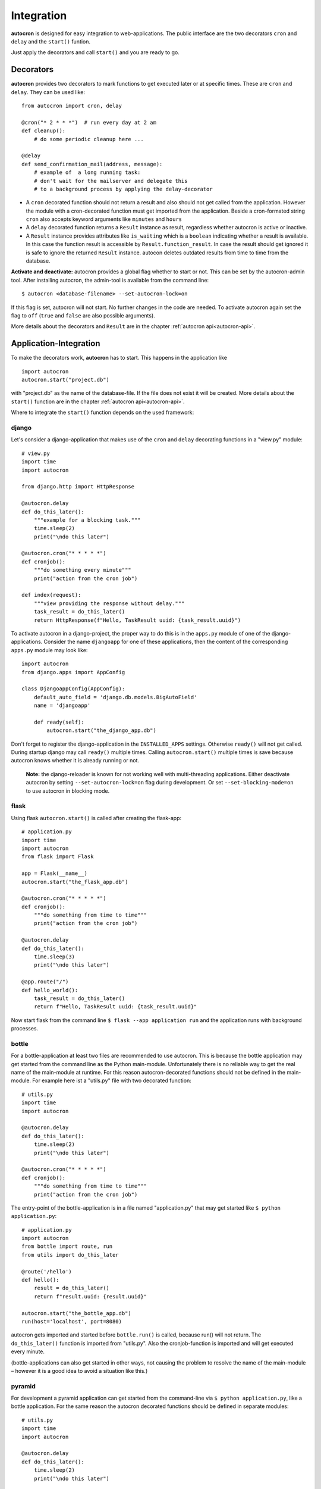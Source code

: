 .. _integration:

Integration
===========

**autocron** is designed for easy integration to web-applications. The public interface are the two decorators ``cron`` and ``delay`` and the ``start()`` funtion.

Just apply the decorators and call ``start()`` and you are ready to go.


Decorators
----------

**autocron** provides two decorators to mark functions to get executed later or at specific times. These are ``cron`` and ``delay``. They can be used like: ::

    from autocron import cron, delay

    @cron("* 2 * * *")  # run every day at 2 am
    def cleanup():
        # do some periodic cleanup here ...

    @delay
    def send_confirmation_mail(address, message):
        # example of  a long running task:
        # don't wait for the mailserver and delegate this
        # to a background process by applying the delay-decorator

- A ``cron`` decorated function should not return a result and also should not get called from the application. However the module with a cron-decorated function must get imported from the application. Beside a cron-formated string ``cron`` also accepts keyword arguments like ``minutes`` and ``hours``

- A ``delay`` decorated function returns a ``Result`` instance as result, regardless whether autocron is active or inactive.

- A ``Result`` instance provides attributes like ``is_waiting`` which is a ``boolean`` indicating whether a result is available. In this case the function result is accessible by ``Result.function_result``. In case the result should get ignored it is safe to ignore the returned ``Result`` instance. autocon deletes outdated results from time to time from the database.

**Activate and deactivate:** autocron provides a global flag whether to start or not. This can be set by the autocron-admin tool. After installing autocron, the admin-tool is available from the command line: ::

    $ autocron <database-filename> --set-autocron-lock=on

If this flag is set, autocron will not start. No further changes in the code are needed. To activate autocron again set the flag to ``off`` (``true`` and ``false`` are also possible arguments).

More details about the decorators and ``Result`` are in the chapter :ref:`autocron api<autocron-api>`.


Application-Integration
-----------------------

To make the decorators work, **autocron** has to start. This happens in the application like ::

    import autocron
    autocron.start("project.db")

with "project.db" as the name of the database-file. If the file does not exist it will be created. More details about the ``start()`` function are in the chapter :ref:`autocron api<autocron-api>`.

Where to integrate the ``start()`` function depends on the used framework:



django
......

Let's consider a django-application that makes use of the ``cron`` and ``delay`` decorating functions in a "view.py" module: ::

    # view.py
    import time
    import autocron

    from django.http import HttpResponse

    @autocron.delay
    def do_this_later():
        """example for a blocking task."""
        time.sleep(2)
        print("\ndo this later")

    @autocron.cron("* * * * *")
    def cronjob():
        """do something every minute"""
        print("action from the cron job")

    def index(request):
        """view providing the response without delay."""
        task_result = do_this_later()
        return HttpResponse(f"Hello, TaskResult uuid: {task_result.uuid}")

To activate autocron in a django-project, the proper way to do this is in the ``apps.py`` module of one of the django-applications. Consider the name ``djangoapp`` for one of these applications, then the content of the corresponding ``apps.py`` module may look like: ::

    import autocron
    from django.apps import AppConfig

    class DjangoappConfig(AppConfig):
        default_auto_field = 'django.db.models.BigAutoField'
        name = 'djangoapp'

        def ready(self):
            autocron.start("the_django_app.db")

Don't forget to register the django-application in the ``INSTALLED_APPS`` settings. Otherwise ``ready()`` will not get called. During startup django may call ``ready()`` multiple times. Calling ``autocron.start()`` multiple times is save because autocron knows whether it is already running or not.

    **Note:** the django-reloader is known for not working well with multi-threading applications. Either deactivate autocron by setting ``--set-autocron-lock=on`` flag during development. Or set ``--set-blocking-mode=on`` to use autocron in blocking mode.


flask
.....

Using flask ``autocron.start()`` is called after creating the flask-app: ::

    # application.py
    import time
    import autocron
    from flask import Flask

    app = Flask(__name__)
    autocron.start("the_flask_app.db")

    @autocron.cron("* * * * *")
    def cronjob():
        """do something from time to time"""
        print("action from the cron job")

    @autocron.delay
    def do_this_later():
        time.sleep(3)
        print("\ndo this later")

    @app.route("/")
    def hello_world():
        task_result = do_this_later()
        return f"Hello, TaskResult uuid: {task_result.uuid}"

Now start flask from the command line ``$ flask --app application run`` and the application runs with background processes.


bottle
......

For a bottle-application at least two files are recommended to use autocron. This is because the bottle application may get started from the command line as the Python main-module. Unfortunately there is no reliable way to get the real name of the main-module at runtime. For this reason autocron-decorated functions should not be defined in the main-module. For example here ist a "utils.py" file with two decorated function: ::

    # utils.py
    import time
    import autocron

    @autocron.delay
    def do_this_later():
        time.sleep(2)
        print("\ndo this later")

    @autocron.cron("* * * * *")
    def cronjob():
        """do something from time to time"""
        print("action from the cron job")


The entry-point of the bottle-application is in a file named "application.py" that may get started like ``$ python application.py``: ::

    # application.py
    import autocron
    from bottle import route, run
    from utils import do_this_later

    @route('/hello')
    def hello():
        result = do_this_later()
        return f"result.uuid: {result.uuid}"

    autocron.start("the_bottle_app.db")
    run(host='localhost', port=8080)

autocron gets imported and started before ``bottle.run()`` is called, because run() will not return. The ``do_this_later()`` function is imported from "utils.py". Also the cronjob-function is imported and will get executed every minute.

(bottle-applications can also get started in other ways, not causing the problem to resolve the name of the main-module – however it is a good idea to avoid a situation like this.)


pyramid
.......

For development a pyramid application can get started from the command-line via ``$ python application.py``, like a bottle application. For the same reason the autocron decorated functions should be defined in separate modules: ::

    # utils.py
    import time
    import autocron

    @autocron.delay
    def do_this_later():
        time.sleep(2)
        print("\ndo this later")

    @autocron.cron("* * * * *")
    def cronjob():
        """do something from time to time"""
        print("action from the cron job")


The module "utils.py" is used by the main-application: ::

    # application.py
    from wsgiref.simple_server import make_server
    from pyramid.config import Configurator
    from pyramid.response import Response

    import autocron
    from utils import do_this_later

    def hello_world(request):
        task_result = do_this_later()
        return Response(f"Hello, TaskResult uuid: {task_result.uuid}")

    autocron.start("the_pyramid_app.db")

    if __name__ == "__main__":
        with Configurator() as config:
            config.add_route("hello", "/")
            config.add_view(hello_world, route_name="hello")
            app = config.make_wsgi_app()
        server = make_server("0.0.0.0", 6543, app)
        server.serve_forever()

In the above example ``autocron.start()`` is not called in the ``__main__`` block, so it will also get called if the "application.py" module gets imported itself, i.e. after deployment for production. As in the bottle-example the cronjob will get called every minute.


async frameworks
................

    First there may be the question whether an asynchronous background task-handler like **autocron** makes sense in combination with async frameworks. It is the nature of these frameworks to do asynchronous tasks out of the box. However the way they do this may fit or not fit your needs or the way you like to handle it. Registering tasks in autocron is **non-blocking** and therefore also suitable for async frameworks.


tornado
.......

The tornado example is similiar to the pyramid and bottle examples, defining decorated functions in a separate module: ::

    # utils.py
    import time
    import autocron

    @autocron.delay
    def do_this_later():
        time.sleep(2)
        print("\ndo this later")

    @autocron.cron("* * * * *")
    def cronjob():
        """do something from time to time"""
        print("action from the cron job")


The module "utils.py" is used by the main-application: ::

    # application.py
    import asyncio
    import tornado
    import autocron
    from utils import do_this_later

    class MainHandler(tornado.web.RequestHandler):
        def get(self):
            task_result = do_this_later()
            self.write(f"Hello, TaskResult uuid: {task_result.uuid}")

    def make_app():
        return tornado.web.Application([
            (r"/", MainHandler),
        ])

    async def main():
        autocron.start("the_tornado_app.db")
        app = make_app()
        app.listen(8888)
        shutdown_event = asyncio.Event()
        await shutdown_event.wait()

    if __name__ == "__main__":
        asyncio.run(main())

autocron gets imported and then started from the ``main()`` function. The call of the ``delay``-decorated ``do_this_later()`` function must not get adapted to an async call (with ``async`` or `` await``), because the decorated functions are non-blocking. Also the cronjob runs every minute.


starlette
.........

starlette already comes with a buildin ``BackgroundTask`` class that can handle additional tasks after finishing the current request first. With autocron,  background-task can get decoupled from the process handling the request and it is easy to include cron-jobs. Again the decorated functions are defined in a separate module: ::

    # utils.py
    import time
    import autocron

    @autocron.delay
    def do_this_later():
        time.sleep(2)
        print("\ndo this later")

    @autocron.cron("* * * * *")
    def cronjob():
        """do something from time to time"""
        print("action from the cron job")


and imported by the main application: ::

    # application.py
    from starlette.applications import Starlette
    from starlette.responses import PlainTextResponse
    from starlette.routing import Route

    import autocron
    from utils import do_this_later

    def homepage(request):
        task_result = do_this_later()
        return PlainTextResponse(f"Hello, TaskResult uuid: {task_result.uuid}")

    def startup():
        print("Ready to go")
        autocron.start("the_starlette_app.db")

    routes = [
        Route("/", homepage),
    ]

    app = Starlette(debug=True, routes=routes, on_startup=[startup])


starlette allows to invoke a ``startup()``-function, which is the right place to call ``autocron.start()``.

The above example can get started from the command-line by ``$ uvicorn application:app``. The cronjob function will get executed every minute.


FastAPI
.......

FastAPI is based on starlette and has the same backgroundtask-mechanism. But integration of autocron works a bit different as FastAPI uses a contextmanager to call functions at startup and shutdown.

The decorated functions are defined in a separate module: ::

    # utils.py
    import time
    import autocron

    @autocron.delay
    def do_this_later():
        time.sleep(2)
        print("\ndo this later")

    @autocron.cron("* * * * *")
    def cronjob():
        """do something from time to time"""
        print("action from the cron job")

and imported by the main application: ::

    import autocron

    from contextlib import asynccontextmanager
    from fastapi import FastAPI
    from utils import do_this_later

    @asynccontextmanager
    async def lifespan(app):
        autocron.start("the_fastapi_app.db", workers=4)
        try:
            yield
        finally:
            autocron.stop()  # not really needed
                             # but explicit is better than implicit

    app = FastAPI(lifespan=lifespan)

    @app.get("/")
    def read_root():
        do_this_later()
        return {"Hello": "World"}


The ``autocron.start()`` function is called on startup by the ``lifespan`` function. The contextmanager allows to call ``autocron.stop()`` explicitly. This is not really neccessary as autocron detects when the parent-application terminates. But explicit is better than implicit and calling ``stop()`` does not hurt so it is good style to do this with FastAPI applications.

To start the FastAPI application call ``fastapi dev main.py`` or ``fastapi run main.py`` at the command line.



other frameworks
................

The above examples can get adapted to other frameworks by following two rules:

- Don't apply the ``cron`` and ``delay`` decorators to functions in a module with the internal name ``__main__`` at runtime.

- the function ``start()`` must get called somewhere before the application enters the main-event loop.


